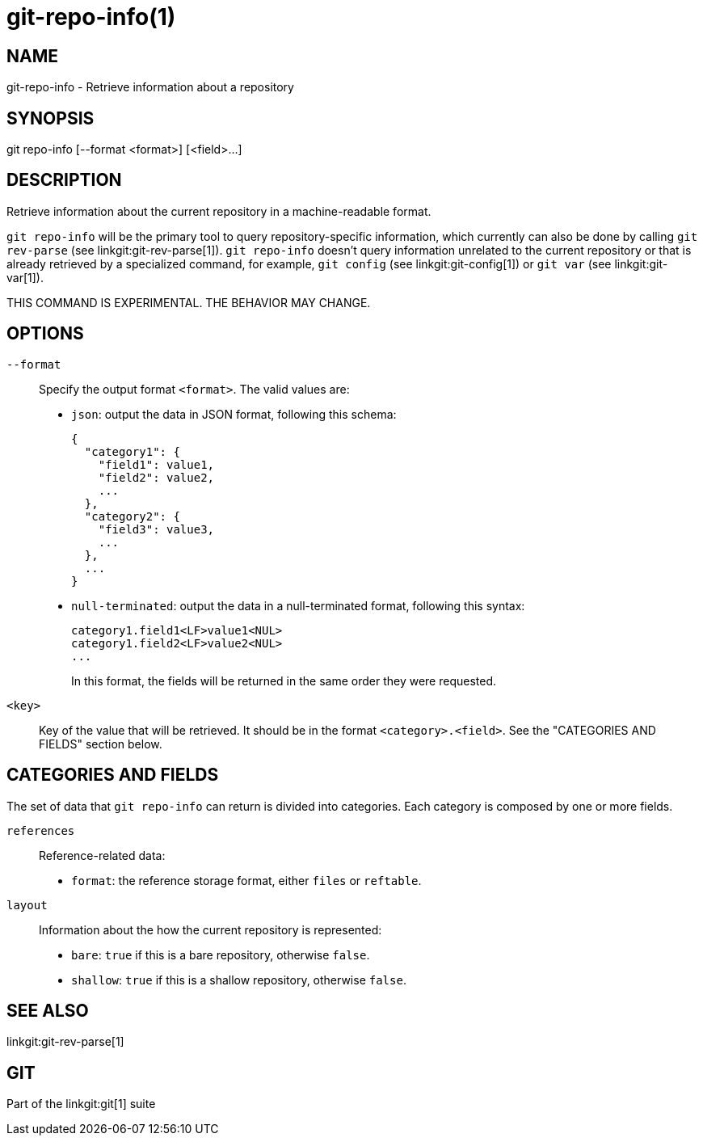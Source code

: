 git-repo-info(1)
================

NAME
----
git-repo-info - Retrieve information about a repository

SYNOPSIS
--------
[synopsis]
git repo-info [--format <format>] [<field>...]

DESCRIPTION
-----------
Retrieve information about the current repository in a machine-readable format.

`git repo-info` will be the primary tool to query repository-specific
information, which currently can also be done by calling `git rev-parse` (see
linkgit:git-rev-parse[1]). `git repo-info` doesn't query information unrelated
to the current repository or that is already retrieved by a specialized command,
for example, `git config` (see linkgit:git-config[1]) or `git var` (see
linkgit:git-var[1]).

THIS COMMAND IS EXPERIMENTAL. THE BEHAVIOR MAY CHANGE.

OPTIONS
-------
`--format`::
Specify the output format `<format>`. The valid values are:
+
* `json`: output the data in JSON format, following this schema:
+
----------------
{
  "category1": {
    "field1": value1,
    "field2": value2,
    ...
  },
  "category2": {
    "field3": value3,
    ...
  },
  ...
}
----------------
* `null-terminated`: output the data in a null-terminated format,
following this syntax:
+
----------------
category1.field1<LF>value1<NUL>
category1.field2<LF>value2<NUL>
...
----------------
+
In this format, the fields will be returned in the same order they were
requested.

`<key>`::
Key of the value that will be retrieved. It should be in the format
`<category>.<field>`. See the "CATEGORIES AND FIELDS" section below.

CATEGORIES AND FIELDS
---------------------

The set of data that `git repo-info` can return is divided into
categories. Each category is composed by one or more fields.

`references`::
Reference-related data:
* `format`: the reference storage format, either `files` or `reftable`.

`layout`::
Information about the how the current repository is represented:
* `bare`: `true` if this is a bare repository, otherwise `false`.
* `shallow`: `true` if this is a shallow repository, otherwise `false`.

SEE ALSO
--------
linkgit:git-rev-parse[1]

GIT
---
Part of the linkgit:git[1] suite
